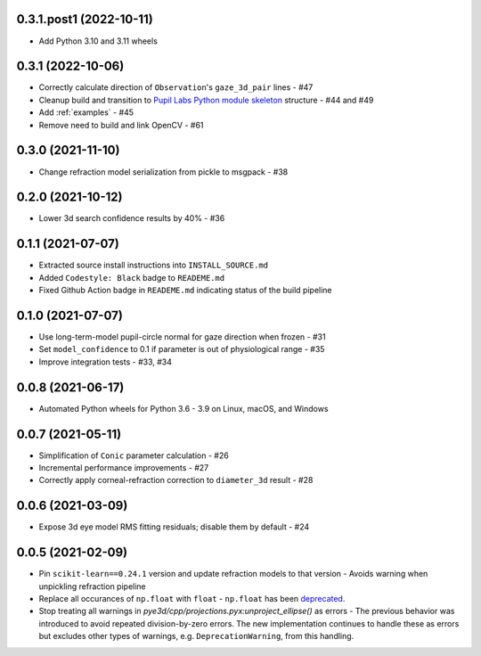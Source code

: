 0.3.1.post1 (2022-10-11)
########################

- Add Python 3.10 and 3.11 wheels

0.3.1 (2022-10-06)
##################

- Correctly calculate direction of ``Observation``'s ``gaze_3d_pair`` lines - #47
- Cleanup build and transition to `Pupil Labs Python module skeleton
  <https://github.com/pupil-labs/python-module-skeleton>`_ structure - #44 and #49
- Add :ref:`examples` - #45
- Remove need to build and link OpenCV - #61

0.3.0 (2021-11-10)
##################

- Change refraction model serialization from pickle to msgpack - #38

0.2.0 (2021-10-12)
##################
- Lower 3d search confidence results by 40% - #36

0.1.1 (2021-07-07)
##################

- Extracted source install instructions into ``INSTALL_SOURCE.md``
- Added ``Codestyle: Black`` badge to ``READEME.md``
- Fixed Github Action badge in ``READEME.md`` indicating status of the build pipeline

0.1.0 (2021-07-07)
##################
- Use long-term-model pupil-circle normal for gaze direction when frozen - #31
- Set ``model_confidence`` to 0.1 if parameter is out of physiological range - #35
- Improve integration tests - #33, #34

0.0.8 (2021-06-17)
##################
- Automated Python wheels for Python 3.6 - 3.9 on Linux, macOS, and Windows

0.0.7 (2021-05-11)
##################
- Simplification of ``Conic`` parameter calculation - #26
- Incremental performance improvements - #27
- Correctly apply corneal-refraction correction to ``diameter_3d`` result - #28

0.0.6 (2021-03-09)
##################

- Expose 3d eye model RMS fitting residuals; disable them by default - #24

0.0.5 (2021-02-09)
##################

- Pin ``scikit-learn==0.24.1`` version and update refraction models to that version -
  Avoids warning when unpickling refraction pipeline
- Replace all occurances of ``np.float`` with ``float`` - ``np.float`` has been
  `deprecated <https://numpy.org/devdocs/release/1.20.0-notes.html#deprecations>`_.
- Stop treating all warnings in `pye3d/cpp/projections.pyx:unproject_ellipse()` as
  errors - The previous behavior was introduced to avoid repeated division-by-zero errors.
  The new implementation continues to handle these as errors but excludes other types of
  warnings, e.g. ``DeprecationWarning``, from this handling.
